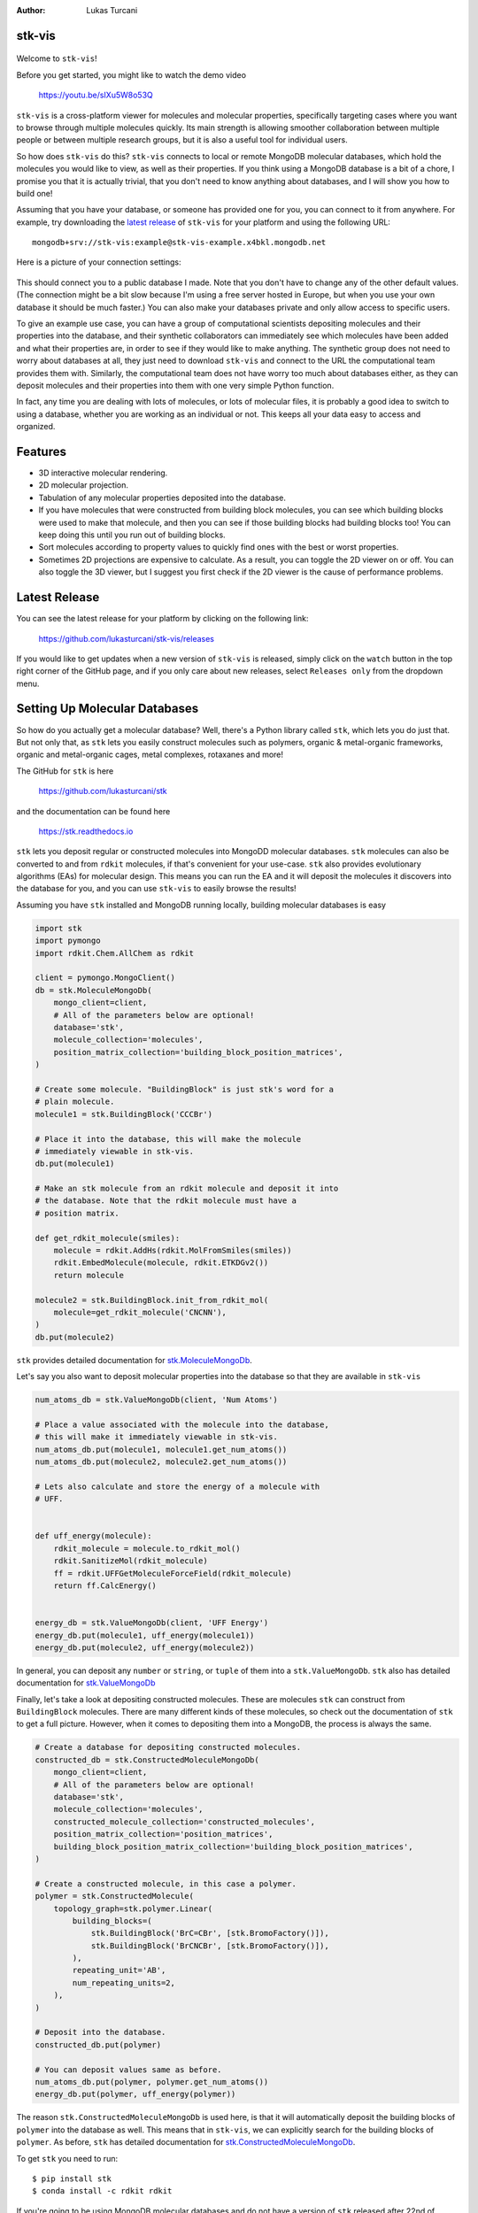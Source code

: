 :author: Lukas Turcani


stk-vis
=======

.. figure:: image.png


Welcome to ``stk-vis``!

Before you get started, you might like to watch the demo video

    https://youtu.be/sIXu5W8o53Q

``stk-vis`` is a cross-platform viewer for molecules and molecular
properties, specifically targeting cases where you want to browse
through multiple molecules quickly. Its main strength is allowing
smoother collaboration between multiple people or between multiple
research groups, but it is also a useful tool for individual users.

So how does ``stk-vis`` do this? ``stk-vis`` connects to local
or remote MongoDB molecular databases, which hold the molecules you
would like to view, as well as their properties. If you think
using a MongoDB database is a bit of a chore, I promise you that
it is actually trivial, that you don't need to know anything about
databases, and I will show you how to build one!

Assuming that you have your database, or someone has provided one
for you, you can connect to it from anywhere. For example, try
downloading the `latest release`_ of
``stk-vis`` for your platform and using the following URL::

    mongodb+srv://stk-vis:example@stk-vis-example.x4bkl.mongodb.net

.. _`latest release`: https://github.com/lukasturcani/stk-vis/releases

Here is a picture of your connection settings:

.. figure:: example-connection.png

This should connect you to a public database I made. Note that you
don't have to change any of the other default values.
(The connection might be a bit slow because I'm using a free server
hosted in Europe, but when you use your own database it should be much
faster.) You can also make your databases private and only allow access
to specific users.

To give an example use case, you can have a group of computational
scientists depositing molecules and their properties into the database,
and their  synthetic collaborators can immediately see which molecules
have been added and what their properties are, in order to see if they
would like to make anything. The synthetic group does not need
to worry about databases at all, they just need to download ``stk-vis``
and connect to the URL the computational team provides them with.
Similarly, the computational team does not have worry too much about
databases either, as they can deposit molecules and their properties
into them with one very simple Python function.

In fact, any time you are dealing with lots of molecules, or lots
of molecular files, it is probably a good idea to switch to using a
database, whether you are working as an individual or not. This keeps
all your data easy to access and organized.

Features
========

* 3D interactive molecular rendering.
* 2D molecular projection.
* Tabulation of any molecular properties deposited into the database.
* If you have molecules that were constructed from building block
  molecules, you can see which building blocks were used to make that
  molecule, and then you can see if those building blocks had building
  blocks too! You can keep doing this until you run out of building
  blocks.
* Sort molecules according to property values to quickly find ones
  with the best or worst properties.
* Sometimes 2D projections are expensive to calculate. As a result,
  you can toggle the 2D viewer on or off. You can also toggle the 3D
  viewer, but I suggest you first check if the 2D viewer is the
  cause of performance problems.

Latest Release
==============

You can see the latest release for your platform by clicking on the
following link:

    https://github.com/lukasturcani/stk-vis/releases

If you would like to get updates when a new version of ``stk-vis``
is released, simply click on the ``watch`` button in the top right
corner of the GitHub page, and if you only care about new releases,
select ``Releases only`` from the dropdown menu.

Setting Up Molecular Databases
==============================

So how do you actually get a molecular database? Well, there's a
Python library called ``stk``, which lets you do just that. But not
only that, as ``stk`` lets you easily construct molecules such as
polymers, organic & metal-organic frameworks, organic and
metal-organic cages, metal complexes, rotaxanes and more!

The GitHub for ``stk`` is here

    https://github.com/lukasturcani/stk

and the documentation can be found here

    https://stk.readthedocs.io

``stk`` lets you deposit regular or constructed molecules
into MongoDD molecular databases. ``stk`` molecules can also be
converted to and from ``rdkit`` molecules, if that's
convenient for your use-case. ``stk`` also  provides evolutionary
algorithms (EAs) for molecular design. This means you can run the EA
and it will deposit the molecules it discovers into the database
for you, and you can use ``stk-vis`` to easily browse the results!

Assuming you have ``stk`` installed and MongoDB running locally,
building molecular databases  is easy

.. code-block:: python

    import stk
    import pymongo
    import rdkit.Chem.AllChem as rdkit

    client = pymongo.MongoClient()
    db = stk.MoleculeMongoDb(
        mongo_client=client,
        # All of the parameters below are optional!
        database='stk',
        molecule_collection='molecules',
        position_matrix_collection='building_block_position_matrices',
    )

    # Create some molecule. "BuildingBlock" is just stk's word for a
    # plain molecule.
    molecule1 = stk.BuildingBlock('CCCBr')

    # Place it into the database, this will make the molecule
    # immediately viewable in stk-vis.
    db.put(molecule1)

    # Make an stk molecule from an rdkit molecule and deposit it into
    # the database. Note that the rdkit molecule must have a
    # position matrix.

    def get_rdkit_molecule(smiles):
        molecule = rdkit.AddHs(rdkit.MolFromSmiles(smiles))
        rdkit.EmbedMolecule(molecule, rdkit.ETKDGv2())
        return molecule

    molecule2 = stk.BuildingBlock.init_from_rdkit_mol(
        molecule=get_rdkit_molecule('CNCNN'),
    )
    db.put(molecule2)


``stk`` provides detailed documentation for `stk.MoleculeMongoDb`_.

.. _`stk.MoleculeMongoDb`: https://stk.readthedocs.io/en/latest/stk.databases.mongo_db.molecule.html

Let's say you also want to deposit molecular properties into the
database so that they are available in ``stk-vis``

.. code-block:: python

    num_atoms_db = stk.ValueMongoDb(client, 'Num Atoms')

    # Place a value associated with the molecule into the database,
    # this will make it immediately viewable in stk-vis.
    num_atoms_db.put(molecule1, molecule1.get_num_atoms())
    num_atoms_db.put(molecule2, molecule2.get_num_atoms())

    # Lets also calculate and store the energy of a molecule with
    # UFF.


    def uff_energy(molecule):
        rdkit_molecule = molecule.to_rdkit_mol()
        rdkit.SanitizeMol(rdkit_molecule)
        ff = rdkit.UFFGetMoleculeForceField(rdkit_molecule)
        return ff.CalcEnergy()


    energy_db = stk.ValueMongoDb(client, 'UFF Energy')
    energy_db.put(molecule1, uff_energy(molecule1))
    energy_db.put(molecule2, uff_energy(molecule2))


In general, you can deposit any ``number`` or ``string``, or
``tuple`` of them
into a ``stk.ValueMongoDb``. ``stk`` also has detailed documentation
for `stk.ValueMongoDb`_

.. _`stk.ValueMongoDb`: https://stk.readthedocs.io/en/latest/stk.databases.mongo_db.value.html

Finally, let's take a look at depositing constructed molecules.
These are molecules ``stk`` can construct from ``BuildingBlock``
molecules. There are many different kinds of these molecules, so
check out the documentation of ``stk`` to get a full picture.
However, when it comes to depositing them into a MongoDB, the process
is always the same.

.. code-block:: python

    # Create a database for depositing constructed molecules.
    constructed_db = stk.ConstructedMoleculeMongoDb(
        mongo_client=client,
        # All of the parameters below are optional!
        database='stk',
        molecule_collection='molecules',
        constructed_molecule_collection='constructed_molecules',
        position_matrix_collection='position_matrices',
        building_block_position_matrix_collection='building_block_position_matrices',
    )

    # Create a constructed molecule, in this case a polymer.
    polymer = stk.ConstructedMolecule(
        topology_graph=stk.polymer.Linear(
            building_blocks=(
                stk.BuildingBlock('BrC=CBr', [stk.BromoFactory()]),
                stk.BuildingBlock('BrCNCBr', [stk.BromoFactory()]),
            ),
            repeating_unit='AB',
            num_repeating_units=2,
        ),
    )

    # Deposit into the database.
    constructed_db.put(polymer)

    # You can deposit values same as before.
    num_atoms_db.put(polymer, polymer.get_num_atoms())
    energy_db.put(polymer, uff_energy(polymer))

The reason ``stk.ConstructedMoleculeMongoDb`` is used here, is that
it will automatically deposit the building blocks of ``polymer`` into
the database as well. This means that in ``stk-vis``, we can explicitly
search for the building blocks of ``polymer``. As before, ``stk`` has
detailed documentation for `stk.ConstructedMoleculeMongoDb`_.

.. _`stk.ConstructedMoleculeMongoDb`: https://stk.readthedocs.io/en/latest/stk.databases.mongo_db.constructed_molecule.html

To get ``stk`` you need to run::

    $ pip install stk
    $ conda install -c rdkit rdkit

If you're going to be using MongoDB molecular databases and do not
have a version of ``stk`` released after 22nd of August 2020, you
will also need to run::

    $ pip install pymongo
    $ pip install 'pymongo[srv]'

Finally, you need to decide how to host your databases. You can
`install MongoDB locally on your computer`_, or you can use
`Mongo Atlas`_ to put your database in the cloud. This part might be a
pain, but it shouldn't be too difficult either. Once this is
done, depositing molecules and molecular properties into the database
will be  super easy with ``stk``, and then you and your collaborators
can then examine them with ``stk-vis``!

.. _`install MongoDB locally on your computer`: https://docs.mongodb.com/manual/installation/
.. _`Mongo Atlas`: https://www.mongodb.com/cloud/atlas


